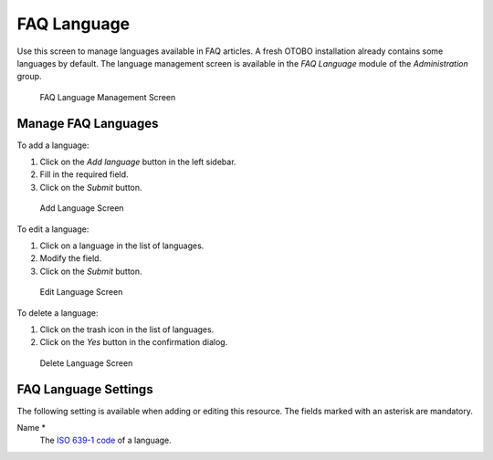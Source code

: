 FAQ Language
============

Use this screen to manage languages available in FAQ articles. A fresh OTOBO installation already contains some languages by default. The language management screen is available in the *FAQ Language* module of the *Administration* group.

.. figure:: images/faq-language-management.png
   :alt: FAQ Language Management Screen

   FAQ Language Management Screen


Manage FAQ Languages
--------------------

To add a language:

1. Click on the *Add language* button in the left sidebar.
2. Fill in the required field.
3. Click on the *Submit* button.

.. figure:: images/faq-language-add.png
   :alt: Add Language Screen

   Add Language Screen

To edit a language:

1. Click on a language in the list of languages.
2. Modify the field.
3. Click on the *Submit* button.

.. figure:: images/faq-language-edit.png
   :alt: Edit Language Screen

   Edit Language Screen

To delete a language:

1. Click on the trash icon in the list of languages.
2. Click on the *Yes* button in the confirmation dialog.

.. figure:: images/faq-language-delete.png
   :alt: Delete Language Screen

   Delete Language Screen


FAQ Language Settings
---------------------

The following setting is available when adding or editing this resource. The fields marked with an asterisk are mandatory.

Name \*
   The `ISO 639-1 code <https://en.wikipedia.org/wiki/List_of_ISO_639-1_codes>`__ of a language.
